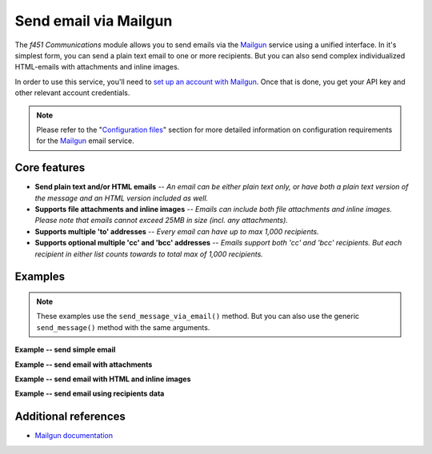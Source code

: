 Send email via Mailgun
======================

The *f451 Communications* module allows you to send emails via the `Mailgun <https://mailgun.com>`__ service using a unified interface. In it's simplest form, you can send a plain text email to one or more recipients. But you can also send complex individualized HTML-emails with attachments and inline images.

In order to use this service, you'll need to `set up an account with Mailgun <https://signup.mailgun.com/new/signup>`__. Once that is done, you get your API key and other relevant account credentials.

.. note:: Please refer to the "`Configuration files <config_files.html>`__" section for more detailed information on configuration requirements for the `Mailgun <https://mailgun.com>`__ email service.


Core features
-------------

- **Send plain text and/or HTML emails** -- *An email can be either plain text only, or have both a plain text version of the message and an HTML version included as well.*
- **Supports file attachments and inline images** -- *Emails can include both file attachments and inline images. Please note that emails cannot exceed 25MB in size (incl. any attachments).*
- **Supports multiple 'to' addresses** -- *Every email can have up to max 1,000 recipients.*
- **Supports optional multiple 'cc' and 'bcc' addresses** -- *Emails support both 'cc' and 'bcc' recipients. But each recipient in either list counts towards to total max of 1,000 recipients.*


Examples
--------

.. note:: These examples use the ``send_message_via_email()`` method. But you can also use the generic ``send_message()`` method with the same arguments.

**Example -- send simple email**

.. code-block::
   :linenos:

    comms = Comms(secrets, config)              # Initialize ``Comms`` with credentials
                                                # and optional default settings
    msg = "Hello world!"
    attribs = {
        "channels": "f451_mailgun",
        "to_email": "batman@example.com",
        "subject": "Hello!",
    }

    comms.send_message_via_email(msg, attribs)  # Send email


**Example -- send email with attachments**

.. code-block::
   :linenos:

    comms = Comms(secrets, config)              # Initialize ``Comms`` with credentials
                                                # and optional default settings
    msg = "Hello world!"
    attribs = {
        "channels": "f451_mailgun",
        "to_email": "batman@example.com",
        "subject": "Hello!",
        "attachments": ["path/to/joker.txt", "path/to/riddler.txt"],
    }

    comms.send_message_via_email(msg, attribs)  # Send email


**Example -- send email with HTML and inline images**

.. code-block::
   :linenos:

    comms = Comms(secrets, config)              # Initialize ``Comms`` with credentials
                                                # and optional default settings
    msg = "Hello world!"
    attribs = {
        "channels": "f451_mailgun",
        "to_email": "batman@example.com",
        "subject": "Hello!",
        "html": "<html>Hello world! Look at this image <img src="cid:joker.jpg"></html>",
        "inline": "path/to/joker.jpg",
    }

    comms.send_message_via_email(msg, attribs)  # Send email


**Example -- send email using recipients data**

.. code-block::
   :linenos:

    comms = Comms(secrets, config)              # Initialize ``Comms`` with credentials
                                                # and optional default settings
    msg = "Hello world!"
    attribs = {
        "channels": "f451_mailgun",
        "to_email": ["batman@example.com", "robin@example.com"],
        "subject": "Hello %recipient.name%!",
        "html": "<html>Your lucky number is %recipient.lucky%</html>",
        "recipient_data": {
            "batman@example.com": {"name":"Batman", "lucky": 13},
            "robin@example.com": {"name":"Robin", "lucky": 29}
        }
    }

    comms.send_message_via_email(msg, attribs)  # Send email


Additional references
---------------------

- `Mailgun documentation <https://documentation.mailgun.com/en/latest/index.html>`__
